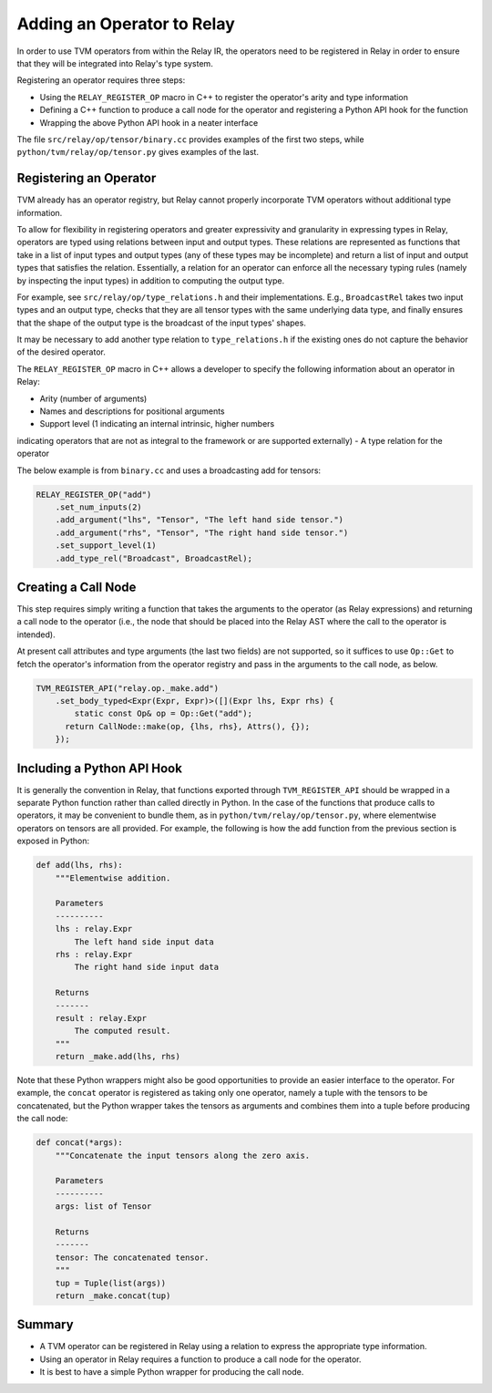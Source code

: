 Adding an Operator to Relay
===========================

In order to use TVM operators from within the Relay IR, the
operators need to be registered in Relay in order to ensure
that they will be integrated into Relay's type system.

Registering an operator requires three steps:

- Using the ``RELAY_REGISTER_OP`` macro in C++ to register the operator's arity and type information
- Defining a C++ function to produce a call node for the operator and registering a Python API hook for the function
- Wrapping the above Python API hook in a neater interface

The file ``src/relay/op/tensor/binary.cc`` provides
examples of the first two steps, while
``python/tvm/relay/op/tensor.py`` gives examples of the
last.

Registering an Operator
-----------------------

TVM already has an operator registry, but Relay cannot properly
incorporate TVM operators without additional type information.

To allow for flexibility in registering operators and greater
expressivity and granularity in expressing types in Relay, operators
are typed using relations between input and output types. These relations
are represented as functions that take in a list of input types and
output types (any of these types may be incomplete) and return a list
of input and output types that satisfies the relation. Essentially, a
relation for an operator can enforce all the necessary typing rules
(namely by inspecting the input types) in addition to computing the
output type.

For example, see ``src/relay/op/type_relations.h`` and their
implementations. E.g., ``BroadcastRel`` takes two input types and an
output type, checks that they are all tensor types with the same underlying
data type, and finally ensures that the shape of the output type is the
broadcast of the input types' shapes.

It may be necessary to add another type relation to ``type_relations.h``
if the existing ones do not capture the behavior of the desired operator.

The ``RELAY_REGISTER_OP`` macro in C++ allows a developer
to specify the following information about an operator in Relay:

- Arity (number of arguments)
- Names and descriptions for positional arguments
- Support level (1 indicating an internal intrinsic, higher numbers
indicating operators that are not as integral to the framework or are
supported externally)
- A type relation for the operator

The below example is from ``binary.cc`` and uses a broadcasting
add for tensors:

.. code:: c

    RELAY_REGISTER_OP("add")
        .set_num_inputs(2)
        .add_argument("lhs", "Tensor", "The left hand side tensor.")
        .add_argument("rhs", "Tensor", "The right hand side tensor.")
        .set_support_level(1)
        .add_type_rel("Broadcast", BroadcastRel);

Creating a Call Node
--------------------

This step requires simply writing a function that takes
the arguments to the operator (as Relay expressions) and
returning a call node to the operator (i.e., the node that
should be placed into the Relay AST where the call to the
operator is intended).

At present call attributes and type arguments (the last two fields)
are not supported, so it suffices to use ``Op::Get`` to fetch
the operator's information from the operator registry and pass in
the arguments to the call node, as below.

.. code:: c

    TVM_REGISTER_API("relay.op._make.add")
        .set_body_typed<Expr(Expr, Expr)>([](Expr lhs, Expr rhs) {
            static const Op& op = Op::Get("add");
          return CallNode::make(op, {lhs, rhs}, Attrs(), {});
        });

Including a Python API Hook
---------------------------

It is generally the convention in Relay, that functions exported
through ``TVM_REGISTER_API`` should be wrapped in a separate
Python function rather than called directly in Python. In the case
of the functions that produce calls to operators, it may be convenient
to bundle them, as in ``python/tvm/relay/op/tensor.py``, where
elementwise operators on tensors are all provided. For example,
the following is how the add function from the previous section is
exposed in Python:

.. code:: python

    def add(lhs, rhs):
        """Elementwise addition.

        Parameters
        ----------
        lhs : relay.Expr
            The left hand side input data
        rhs : relay.Expr
            The right hand side input data

        Returns
        -------
        result : relay.Expr
            The computed result.
        """
        return _make.add(lhs, rhs)

Note that these Python wrappers might also be good opportunities to
provide an easier interface to the operator. For example, the
``concat`` operator is registered as taking only one operator,
namely a tuple with the tensors to be concatenated, but the Python
wrapper takes the tensors as arguments and combines them into a tuple
before producing the call node:

.. code:: python

    def concat(*args):
        """Concatenate the input tensors along the zero axis.

        Parameters
        ----------
        args: list of Tensor

        Returns
        -------
        tensor: The concatenated tensor.
        """
        tup = Tuple(list(args))
        return _make.concat(tup)

Summary
-------

- A TVM operator can be registered in Relay using a relation to express the appropriate type information.
- Using an operator in Relay requires a function to produce a call node for the operator.
- It is best to have a simple Python wrapper for producing the call node.
